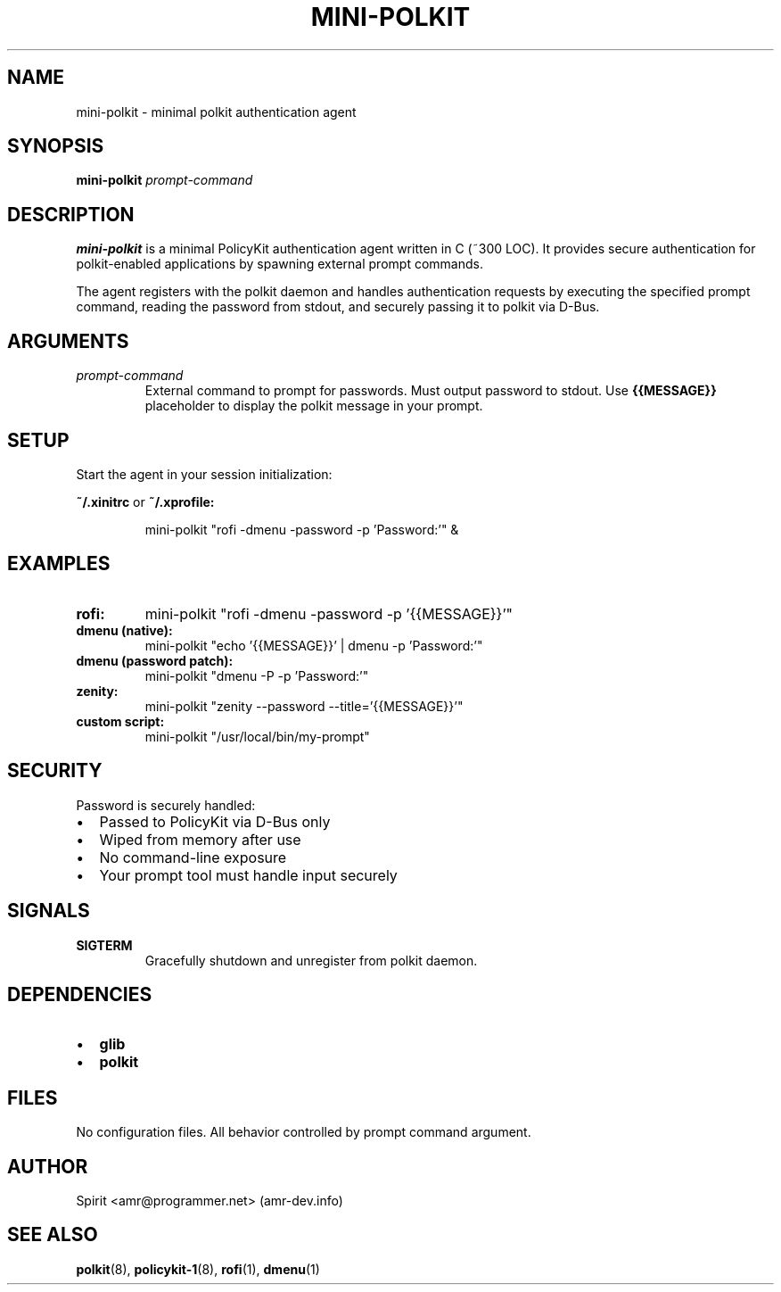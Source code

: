 .TH MINI-POLKIT 1 "June 2025" "mini-polkit-VERSION"
.SH NAME
mini-polkit \- minimal polkit authentication agent
.SH SYNOPSIS
.B mini-polkit
.I prompt-command
.SH DESCRIPTION
.B mini-polkit
is a minimal PolicyKit authentication agent written in C (~300 LOC).
It provides secure authentication for polkit-enabled applications by spawning external prompt commands.

The agent registers with the polkit daemon and handles authentication requests by executing the specified prompt command, reading the password from stdout, and securely passing it to polkit via D-Bus.

.SH ARGUMENTS
.TP
.I prompt-command
External command to prompt for passwords. Must output password to stdout.
Use
.B {{MESSAGE}}
placeholder to display the polkit message in your prompt.

.SH SETUP
Start the agent in your session initialization:
.PP
.B ~/.xinitrc
or
.B ~/.xprofile:
.IP
mini-polkit "rofi -dmenu -password -p 'Password:'" &

.SH EXAMPLES
.TP
.B rofi:
mini-polkit "rofi -dmenu -password -p '{{MESSAGE}}'"
.TP
.B dmenu (native):
mini-polkit "echo '{{MESSAGE}}' | dmenu -p 'Password:'"
.TP
.B dmenu (password patch):
mini-polkit "dmenu -P -p 'Password:'"
.TP
.B zenity:
mini-polkit "zenity --password --title='{{MESSAGE}}'"
.TP
.B custom script:
mini-polkit "/usr/local/bin/my-prompt"

.SH SECURITY
Password is securely handled:
.IP \(bu 2
Passed to PolicyKit via D-Bus only
.IP \(bu 2
Wiped from memory after use
.IP \(bu 2
No command-line exposure
.IP \(bu 2
Your prompt tool must handle input securely

.SH SIGNALS
.TP
.B SIGTERM
Gracefully shutdown and unregister from polkit daemon.

.SH DEPENDENCIES
.IP \(bu 2
.B glib
.IP \(bu 2
.B polkit

.SH FILES
No configuration files. All behavior controlled by prompt command argument.

.SH AUTHOR
Spirit <amr@programmer.net> (amr-dev.info)

.SH SEE ALSO
.BR polkit (8),
.BR policykit-1 (8),
.BR rofi (1),
.BR dmenu (1)
